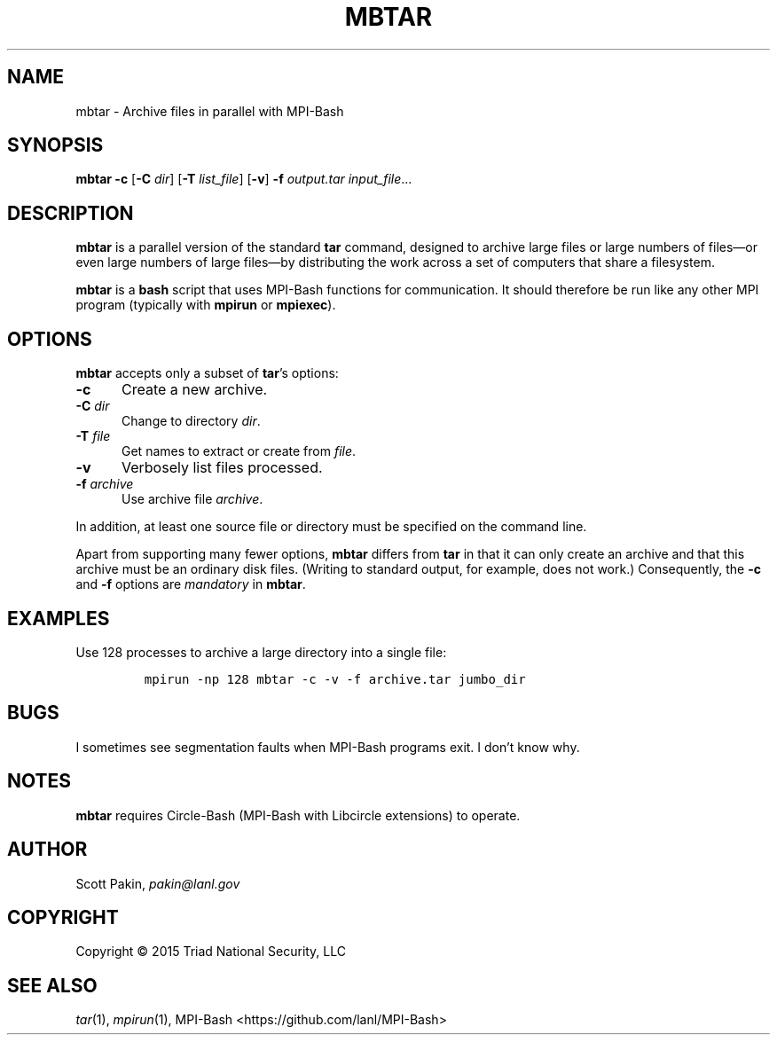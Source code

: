 .TH MBTAR 1 2017-05-11 "LANL" "User Commands"
.SH NAME
mbtar \- Archive files in parallel with MPI-Bash
.SH SYNOPSIS
\fBmbtar\fR
\fB-c\fR
[\fB-C\fR \fIdir\fR]
[\fB-T\fR \fIlist_file\fR]
[\fB-v\fR]
\fB-f\fR \fIoutput.tar\fR
\fIinput_file\fR...
.SH DESCRIPTION
\fBmbtar\fR is a parallel version of the standard \fBtar\fR command,
designed to archive large files or large numbers of files\(emor even
large numbers of large files\(emby distributing the work across a set
of computers that share a filesystem.
.LP
\fBmbtar\fR is a \fBbash\fR script that uses MPI-Bash functions for
communication.  It should therefore be run like any other MPI program
(typically with \fBmpirun\fR or \fBmpiexec\fR).
.SH OPTIONS
\fBmbtar\fR accepts only a subset of \fBtar\fR's options:
.TP 5m
\fB-c\fR
Create a new archive.
.TP 5m
\fB-C\fR \fIdir\fR
Change to directory \fIdir\fR.
.TP 5m
\fB-T\fR \fIfile\fR
Get names to extract or create from \fIfile\fR.
.TP 5m
\fB-v\fR
Verbosely list files processed.
.TP 5m
\fB-f\fR \fIarchive\fR
Use archive file \fIarchive\fR.
.LP
In addition, at least one source file or directory must be specified
on the command line.
.LP
Apart from supporting many fewer options, \fBmbtar\fR differs from
\fBtar\fR in that it can only create an archive and that this archive
must be an ordinary disk files.  (Writing to standard output, for
example, does not work.)  Consequently, the \fB-c\fR and \fB-f\fR
options are \fImandatory\fR in \fBmbtar\fR.
.SH EXAMPLES
Use 128 processes to archive a large directory into a single file:
.LP
.RS
\fCmpirun -np 128 mbtar -c -v -f archive.tar jumbo_dir\fR
.RE
.SH BUGS
I sometimes see segmentation faults when MPI-Bash programs exit.  I
don't know why.
.SH NOTES
\fBmbtar\fR requires Circle-Bash (MPI-Bash with Libcircle extensions) to operate.
.SH AUTHOR
Scott Pakin, \fIpakin@lanl.gov\fR
.SH COPYRIGHT
Copyright \(co 2015 Triad National Security, LLC
.SH SEE ALSO
\fItar\fR\|(1), \fImpirun\fR\|(1),
MPI-Bash <https://github.com/lanl/MPI-Bash>

